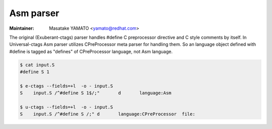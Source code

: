 .. _asm:

======================================================================
Asm parser
======================================================================

.. NOT REVIEWED YET

:Maintainer: Masatake YAMATO <yamato@redhat.com>

The original (Exuberant-ctags) parser handles #define C preprocessor directive and C
style comments by itself. In Universal-ctags Asm parser utilizes CPreProcessor meta
parser for handling them. So an language object defined with #define is tagged as
"defines" of CPreProcessor language, not Asm language.

.. code-block:: console

   $ cat input.S 
   #define S 1

   $ e-ctags --fields=+l  -o - input.S
   S	input.S	/^#define S 1$/;"	d	language:Asm

   $ u-ctags --fields=+l  -o - input.S
   S	input.S	/^#define S /;"	d	language:CPreProcessor	file:
   
